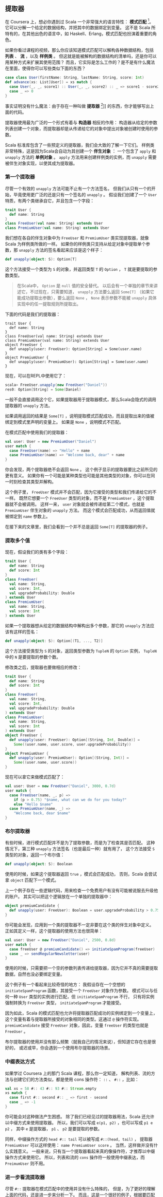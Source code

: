 ** 提取器

   在 Coursera 上，想必你遇到过 Scala 一个非常强大的语言特性： *模式匹配* [fn:1]。
   它可以分解一个给定的数据结构，并把其中的数据绑定到变量。
   这不是 Scala 所特有的，在其他出色的语言中，如 Haskell、Erlang，模式匹配也扮演着重要的角色。

   如果你看过课程的视频，那么你应该知道模式匹配可以解构各种数据结构，包括 *列表* 、 *流* ，以及 *样例类* 。
   但这就是能被解构的数据结构的清单吗，还是你可以用某种方式来扩展其使用范围？
   而且，它实际是怎么工作的？是不是有什么魔法在里面，使得你可以写些类似下面的东西？


   #+BEGIN_SRC scala
     case class User(firstName: String, lastName: String, score: Int)
     def advance(xs: List[User]) = xs match {
       case User(_, _, score1) :: User(_, _, score2) :: _ => score1 - score2
       case _ => 0
     }
   #+END_SRC

   事实证明没有什么魔法：由于存在一种叫做 *提取器* [fn:2]]] 的东西，你才能够写出上面的代码。

   提取器使用最为广泛的一个形式有着与 *构造器* 相反的作用：
   构造器从给定的参数列表创建一个对象，而提取器却是从传递给它的对象中提出对象被创建时使用的参数。

   Scala 标准库包含了一些预定义的提取器，我们会大致的了解一下它们。
   样例类非常特殊，这是因为Scala会自动为其创建一个 *伴生对象* ：
   一个包含了 =apply= 和 =unapply= 方法的 *单例对象* 。
   =apply= 方法用来创建样例类的实例，而 =unapply= 需要被伴生对象实现，以使其成为提取器。

*** 第一个提取器

    尽管一个有效的 =unapply= 方法可能不止有一个方法签名，
    但我们从只有一个的开始，毕竟使用更广泛的还是只有一个签名的 =unapply= 。
    假设我们创建了一个 =User= 特质，有两个类继承自它，并且包含一个字段：

    #+BEGIN_SRC scala
      trait User {
        def name: String
      }
      class FreeUser(val name: String) extends User
      class PremiumUser(val name: String) extends User
    #+END_SRC


    我们想在各自的伴生对象中为 =FreeUser= 和 =PremiumUser= 类实现提取器，就像 Scala 为样例类所做的一样。
    如果你的样例类只支持从给定对象中提取单个参数，那 =unapply= 方法的签名看起来应该是这个样子：

    #+BEGIN_SRC scala
      def unapply(object: S): Option[T]
    #+END_SRC

    这个方法接受一个类型为 =S= 的对象，并返回类型 =T= 的 =Option= ， =T= 就是要提取的参数类型。

    #+BEGIN_QUOTE
    在Scala中， =Option= 是 =null= 值的安全替代。
    以后会有一个单独的章节来讲述它，不过现在，只需要知道，
    =unapply= 方法要么返回 =Some[T]= （如果它能成功提取出参数），要么返回 =None= ，
    =None= 表示参数不能被 =unapply= 具体实现中的任一提取规则所提取出。
    #+END_QUOTE

    下面的代码是我们的提取器：


    #+BEGIN_SRC
    trait User {
      def name: String
    }
    class FreeUser(val name: String) extends User
    class PremiumUser(val name: String) extends User
    object FreeUser {
      def unapply(user: FreeUser): Option[String] = Some(user.name)
    }
    object PremiumUser {
      def unapply(user: PremiumUser): Option[String] = Some(user.name)
    }
    #+END_SRC

    现在，可以在REPL中使用它了：


    #+BEGIN_SRC scala
      scala> FreeUser.unapply(new FreeUser("Daniel"))
      res0: Option[String] = Some(Daniel)
    #+END_SRC


    一般不会直接调用这个它，如果提取器用于提取器模式，那么Scala会隐式的调用提取器的 =unapply= 方法。

    如果调用返回的结果是 =Some[T]= ，说明提取模式匹配成功，而且提取出来的值被绑定到模式里声明的变量上。
    如果是 =None= ，说明模式不匹配。

    在模式匹配中使用我们的提取器：


    #+BEGIN_SRC scala
      val user: User = new PremiumUser("Daniel")
      user match {
        case FreeUser(name) => "Hello" + name
        case PremiumUser(name) => "Welcome back, dear" + name
      }
    #+END_SRC

    你会发现，两个提取器绝不会返回 =None= 。
    这个例子显示的提取器要比之前所见的更有意义。
    如果你有一个可能是某种类型也可能是其他类型的对象，你可以在同一时刻检查其类型并解构。

    这个例子里， =FreeUser= 模式并不会匹配，因为它接受的类型和我们传递给它的不一样。
    既然它想要一个 =FreeUser= 类型的对象，而不是 =PremiumUser= ，这个提取器就不会被调用。
    这样一来， =user= 对象就会被传递给第二个模式，也就是 =PremiumUser= 伴生对象的 =unapply= 方法。
    而这个模式会匹配成功，从而返回值就被绑定到 =name= 参数上。

    在接下来的文章里，我们会看到一个并不总是返回 =Some[T]= 的提取器的例子。

*** 提取多个值

    现在，假设我们的类有多个字段：

    #+BEGIN_SRC scala
      trait User {
        def name: String
        def score: Int
      }
      class FreeUser(
        val name: String,
        val score: Int,
        val upgradeProbability: Double
      ) extends User
      class PremiumUser(
        val name: String,
        val score: Int
      ) extends User
    #+END_SRC

    如果一个提取器想从给定的数据结构中解构出多个参数，那它的 =unapply= 方法应该有这样的签名：


    #+BEGIN_SRC scala
      def unapply(object: S): Option[(T1, ..., T2)]
    #+END_SRC

    这个方法接受类型为 =S= 的对象，返回类型参数为 =TupleN= 的 =Option= 实例，
    =TupleN= 中的 =N= 是要提取的参数个数。

    修改类之后，提取器也要做相应的修改：

    #+BEGIN_SRC scala
      trait User {
        def name: String
        def score: Int
      }
      class FreeUser(
        val name: String,
        val score: Int,
        val upgradeProbability: Double
      ) extends User
      class PremiumUser(
        val name: String,
        val score: Int
      ) extends User
      object FreeUser {
        def unapply(user: FreeUser): Option[(String, Int, Double)] =
          Some((user.name, user.score, user.upgradeProbability))
      }
      object PremiumUser {
        def unapply(user: PremiumUser): Option[(String, Int)] =
          Some((user.name, user.score))
      }
    #+END_SRC

    现在可以拿它来做模式匹配了：

    #+BEGIN_SRC scala
    val user: User = new FreeUser("Daniel", 3000, 0.7d)
    user match {
      case FreeUser(name, _, p) =>
        if (p > 0.75) "$name, what can we do for you today?"
        else "Hello $name"
      case PremiumUser(name, _) =>
        "Welcome back, dear $name"
    }
    #+END_SRC

*** 布尔提取器

    有些时候，进行模式匹配并不是为了提取参数，而是为了检查其是否匹配。
    这种情况下，第三种 =unapply= 方法签名（也是最后一种）就有用了，
    这个方法接受 =S= 类型的对象，返回一个布尔值：

    #+BEGIN_SRC scala
    def unapply(object: S): Boolean
    #+END_SRC

    使用的时候，如果这个提取器返回 =true= ，模式会匹配成功，
    否则，Scala 会尝试拿 =object= 匹配下一个模式。

    上一个例子存在一些逻辑代码，用来检查一个免费用户有没有可能被说服去升级他的账户。
    其实可以把这个逻辑放在一个单独的提取器中：

    #+BEGIN_SRC scala
    object premiumCandidate {
      def unapply(user: FreeUser): Boolean = user.upgradeProbability > 0.75
    }
    #+END_SRC

    你可能会发现，应用到一个类的提取器不一定非要在这个类的伴生对象中定义。
    正如其定义一样，这个提取器的使用方法也很简单：

    #+BEGIN_SRC scala
      val user: User = new FreeUser("Daniel", 2500, 0.8d)
      user match {
        case freeUser @ premiumCandidate() => initiateSpamProgram(freeUser)
        case _ => sendRegularNewsletter(user)
      }
    #+END_SRC

    使用的时候，只需要把一个空的参数列表传递给提取器，因为它并不真的需要提取数据，自然也没必要绑定变量。

    这个例子有一个看起来比较奇怪的地方：
    我假设存在一个空想的 =initiateSpamProgram= 函数，其接受一个 =FreeUser= 对象作为参数。
    模式可以与任何一种 =User= 类型的实例进行匹配，但 =initiateSpamProgram= 不行，
    只有将实例强制转换为 =FreeUser= 类型， =initiateSpamProgram= 才能接受。

    因为如此，Scala 的模式匹配也允许将提取器匹配成功的实例绑定到一个变量上，
    这个变量有着与提取器所接受的对象相同的类型。这通过 =@= 操作符实现。
    =premiumCandidate= 接受 =FreeUser= 对象，因此，变量 =freeUser= 的类型也就是 =FreeUser= 。

    布尔提取器的使用并没有那么频繁（就我自己的情况来说），但知道它存在也是很好的，
    或迟或早，你会遇到一个使用布尔提取器的场景。

*** 中缀表达方式

    如果学过 Coursera 上的那门 Scala 课程，那么你一定知道，
    解构列表、流的方法与创建它们的方法类似，都是使用 cons 操作符： =::= 、 =#::= ，比如：

    #+BEGIN_SRC scala
      val xs = 58 #:: 43 #:: 93 #:: Stream.empty
      xs match {
        case first #:: second #:: _ => first - second
        case _ => -1
      }
    #+END_SRC

    你可能会对这种做法产生困惑。
    除了我们已经见过的提取器用法，Scala 还允许以中缀方式来使用提取器。
    所以，我们可以写成 =e(p1, p2)= ，也可以写成 =p1 e p2= ，
    其中 =e= 是提取器， =p1= 、 =p2= 是要提取的参数。

    同样，中缀操作方式的 =head #:: tail= 可以被写成 =#::(head, tail)= ，
    提取器 =PremiumUser= 可以这样使用： =name PremiumUser score= 。
    当然，这样做并没有什么实践意义。
    一般来说，只有当一个提取器看起来真的像操作符，才推荐以中缀操作方式来使用它。
    所以，列表和流的 =cons= 操作符一般使用中缀表达，而 =PreimumUser= 则不用。

*** 进一步看流提取器

    尽管 =#::= 提取器在模式匹配中的使用并没有什么特殊的，
    但是，为了更好的理解上面的代码，还是进一步来分析一下。
    而且，这是一个很好的例子，根据要匹配的数据结构的状态，提取器很可能返回 =None= 。

    如下是 Scala 2.9.2 源代码中完整的 =#::= 提取器代码：

    #+BEGIN_SRC scala
      object #:: {
        def unapply[A](xs: Stream[A]): Option[(A, Stream[A]) =
          if (xs.isEmpty) None
          else Some((xs.head, xs.tail))
      }
    #+END_SRC

    如果给定的流是空的，提取器就直接返回 =None= 。
    因此， =case head #:: tail= 就不会匹配任何空的流。
    否则，就会返回一个 =Tuple2= ，其第一个元素是流的头，第二个元素是流的尾，尾本身又是一个流。
    这样， =case head #:: tail= 就会匹配有一个或多个元素的流。
    如果只有一个元素， =tail= 就会被绑定成空流。

    为了理解流提取器是怎么在模式匹配中工作的，重写上面的例子，把它从中缀写法转成普通的提取器模式写法：

    #+BEGIN_SRC scala
      val xs = 58 #:: 43 #:: 93 #:: Stream.empty
      xs match {
        case #::(first, #::(second, _)) => first - second
        case _ => -1
      }
    #+END_SRC


    首先为传递给模式匹配的初始流 =xs= 调用提取器。
    由于提取器返回 =Some(xs.head, xs.tail)= ，从而 =first= 会绑定成 58，
    =xs= 的尾会继续传递给提取器，提取器再一次被调用，返回首和尾， =second= 就被绑定成 =43= ，
    而尾就绑定到通配符 =_= ，被直接扔掉了。

*** 使用提取器

    那到底该在什么时候使用、怎么使用自定义的提取器呢？尤其考虑到，使用样例类就能自动获得可用的提取器。

    一些人指出，使用样例类、对样例类进行模式匹配打破了封装，
    耦合了匹配数据和其具体实现的方式，这种批评通常是从面向对象的角度出发的。
    如果你想在 Scala 里进行函数式编程，
    将样例类当作只包含纯数据（不包含行为）的代数数据类型[fn:3]，那它非常适合。

    通常，只有当从无法掌控的类型中提取数据，或者是需要其他进行模式匹配的方法时，才需要实现自己的提取器。

    #+BEGIN_QUOTE
    **** 提取URL

    提取器的一种常见用法是从字符串中提取出有意义的值，
    作为练习，想一想如何实现 =URLExtractor= 以匹配代表 URL 的字符串。
    #+END_QUOTE

*** 小结

    在这本书的第一章中，我们学习了 Scala 模式匹配背后的提取器，
    学会了如何实现自己的提取器，及其在模式中的使用是如何和实现联系在一起的。

    但是这并不是提取器的全部，
    下一章，会学习如何实现可提取可变个数参数的提取器。


* Footnotes

[fn:1] http://en.wikipedia.org/wiki/Pattern_matching

[fn:2] http://www.scala-lang.org/node/112

[fn:3] http://en.wikipedia.org/wiki/Algebraic_data_type

